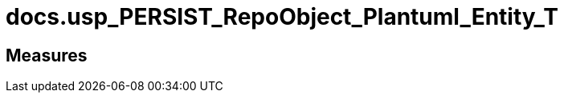 = docs.usp_PERSIST_RepoObject_Plantuml_Entity_T

// tag::description[]

// uncomment the following attribute, to hide exported descriptions

//:hide-exported-description:
// end::description[]

== Measures



